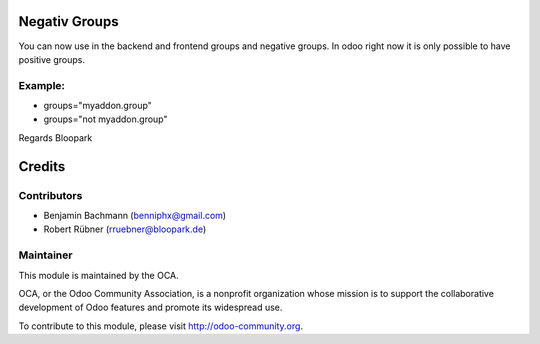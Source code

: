 Negativ Groups
==============

You can now use in the backend and frontend groups and negative groups.
In odoo right now it is only possible to have positive groups.


Example:
--------

* groups="myaddon.group"
* groups="not myaddon.group"

Regards Bloopark


Credits
=======

Contributors
------------

* Benjamin Bachmann (benniphx@gmail.com)
* Robert Rübner (rruebner@bloopark.de)

Maintainer
----------

.. image:: http://odoo-community.org/logo.png
   :alt: Odoo Community Association
   :target: http://odoo-community.org

This module is maintained by the OCA.

OCA, or the Odoo Community Association, is a nonprofit organization whose mission is to support the collaborative development of Odoo features and promote its widespread use.

To contribute to this module, please visit http://odoo-community.org.
